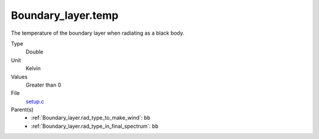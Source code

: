 Boundary_layer.temp
===================
The temperature of the boundary layer when radiating as a black body.

Type
  Double

Unit
  Kelvin

Values
  Greater than 0

File
  `setup.c <https://github.com/sirocco-rt/sirocco/blob/master/source/setup.c>`_


Parent(s)
  * :ref:`Boundary_layer.rad_type_to_make_wind`: ``bb``

  * :ref:`Boundary_layer.rad_type_in_final_spectrum`: ``bb``


